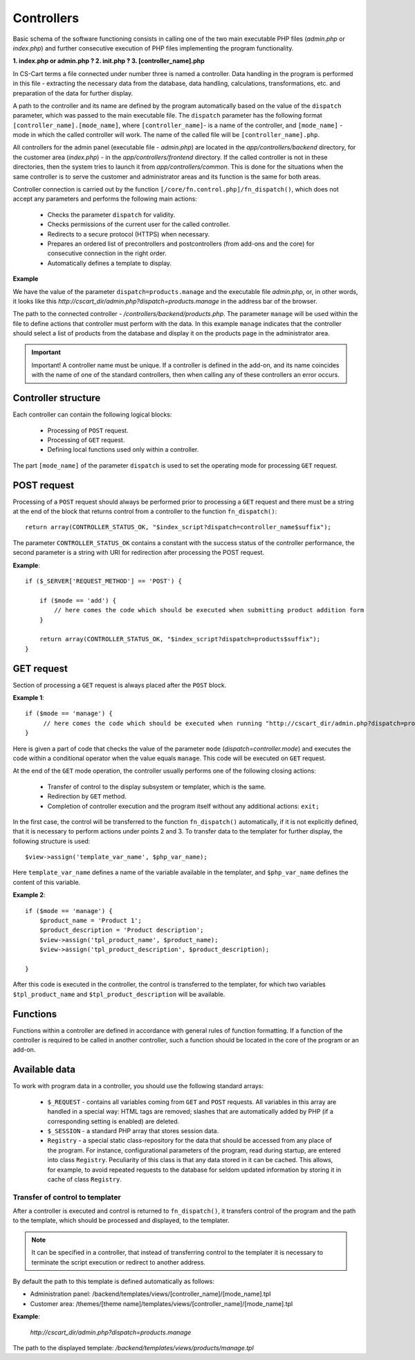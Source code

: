 ***********
Controllers
***********

Basic schema of the software functioning consists in calling one of the two main executable PHP files (*admin.php* or *index.php*) and further consecutive execution of PHP files implementing the program functionality.

**1. index.php or admin.php ? 2. init.php ? 3. [controller_name].php**

In CS-Cart terms a file connected under number three is named a controller. Data handling in the program is performed in this file - extracting the necessary data from the database, data handling, calculations, transformations, etc. and preparation of the data for further display.

A path to the controller and its name are defined by the program automatically based on the value of the ``dispatch`` parameter, which was passed to the main executable file. The ``dispatch`` parameter has the following format ``[controller_name].[mode_name]``, where ``[controller_name]``- is a name of the controller, and ``[mode_name]`` - mode in which the called controller will work. The name of the called file will be ``[controller_name].php``.

All controllers for the admin panel (executable file - *admin.php*) are located in the *app/controllers/backend* directory, for the customer area (*index.php*) - in the *app/controllers/frontend* directory. If the called controller is not in these directories, then the system tries to launch it from *app/controllers/common*. This is done for the situations when the same controller is to serve the customer and administrator areas and its function is the same for both areas.

Controller connection is carried out by the function ``[/core/fn.control.php]/fn_dispatch()``, which does not accept any parameters and performs the following main actions:

    * Checks the parameter ``dispatch`` for validity.
    * Checks permissions of the current user for the called controller.
    * Redirects to a secure protocol (HTTPS) when necessary.
    * Prepares an ordered list of precontrollers and postcontrollers (from add-ons and the core) for consecutive connection in the right order.
    * Automatically defines a template to display.

**Example**

We have the value of the parameter ``dispatch=products.manage`` and the executable file *admin.php*, or, in other words, it looks like this *http://cscart_dir/admin.php?dispatch=products.manage* in the address bar of the browser.

The path to the connected controller - */controllers/backend/products.php*. The parameter ``manage`` will be used within the file to define actions that controller must perform with the data. In this example ``manage`` indicates that the controller should select a list of products from the database and display it on the products page in the administrator area.

.. important::

 Important! A controller name must be unique. If a controller is defined in the add-on, and its name coincides with the name of one of the standard controllers, then when calling any of these controllers an error occurs.

Controller structure
====================

Each controller can contain the following logical blocks:

    * Processing of ``POST`` request.
    * Processing of ``GET`` request.
    * Defining local functions used only within a controller.

The part ``[mode_name]`` of the parameter ``dispatch`` is used to set the operating mode for processing ``GET`` request.

POST request
============

Processing of a ``POST`` request should always be performed prior to processing a ``GET`` request and there must be a string at the end of the block that returns control from a controller to the function ``fn_dispatch()``::

 return array(CONTROLLER_STATUS_OK, "$index_script?dispatch=controller_name$suffix");

The parameter ``CONTROLLER_STATUS_OK`` contains a constant with the success status of the controller performance, the second parameter is a string with URI for redirection after processing the POST request.

**Example**::

    if ($_SERVER['REQUEST_METHOD'] == 'POST') {
 
        if ($mode == 'add') {
            // here comes the code which should be executed when submitting product addition form
        }
 
        return array(CONTROLLER_STATUS_OK, "$index_script?dispatch=products$suffix");
    }

GET request
===========

Section of processing a ``GET`` request is always placed after the ``POST`` block.

**Example 1**::

    if ($mode == 'manage') {
         // here comes the code which should be executed when running "http://cscart_dir/admin.php?dispatch=products.manage"
    }

Here is given a part of code that checks the value of the parameter ``mode`` (*dispatch=controller.mode*) and executes the code within a conditional operator when the value equals ``manage``. This code will be executed on ``GET`` request.

At the end of the ``GET`` mode operation, the controller usually performs one of the following closing actions:

    * Transfer of control to the display subsystem or templater, which is the same.
    * Redirection by ``GET`` method.
    * Completion of controller execution and the program itself without any additional actions: ``exit;``

In the first case, the control will be transferred to the function ``fn_dispatch()`` automatically, if it is not explicitly defined, that it is necessary to perform actions under points 2 and 3. To transfer data to the templater for further display, the following structure is used::

 $view->assign('template_var_name', $php_var_name);

Here ``template_var_name`` defines a name of the variable available in the templater, and ``$php_var_name`` defines the content of this variable.

**Example 2**::

    if ($mode == 'manage') {
        $product_name = 'Product 1';
        $product_description = 'Product description';
        $view->assign('tpl_product_name', $product_name);
        $view->assign('tpl_product_description', $product_description);

    }

After this code is executed in the controller, the control is transferred to the templater, for which two variables ``$tpl_product_name`` and ``$tpl_product_description`` will be available.

Functions
=========

Functions within a controller are defined in accordance with general rules of function formatting. If a function of the controller is required to be called in another controller, such a function should be located in the core of the program or an add-on.

Available data
==============

To work with program data in a controller, you should use the following standard arrays:

    * ``$_REQUEST`` - contains all variables coming from ``GET`` and ``POST`` requests. All variables in this array are handled in a special way: HTML tags are removed; slashes that are automatically added by PHP (if a corresponding setting is enabled) are deleted.
    * ``$_SESSION`` - a standard PHP array that stores session data.
    * ``Registry`` - a special static class-repository for the data that should be accessed from any place of the program. For instance, configurational parameters of the program, read during startup, are entered into class ``Registry``. Peculiarity of this class is that any data stored in it can be cached. This allows, for example, to avoid repeated requests to the database for seldom updated information by storing it in cache of class ``Registry``.

Transfer of control to templater
--------------------------------

After a controller is executed and control is returned to ``fn_dispatch()``, it transfers control of the program and the path to the template, which should be processed and displayed, to the templater.

.. note::

    It can be specified in a controller, that instead of transferring control to the templater it is necessary to terminate the script execution or redirect to another address.

By default the path to this template is defined automatically as follows:

* Administration panel: /backend/templates/views/[controller_name]/[mode_name].tpl 
* Customer area: /themes/[theme name]/templates/views/[controller_name]/[mode_name].tpl

**Example**:

 *http://cscart_dir/admin.php?dispatch=products.manage*

The path to the displayed template: */backend/templates/views/products/manage.tpl*